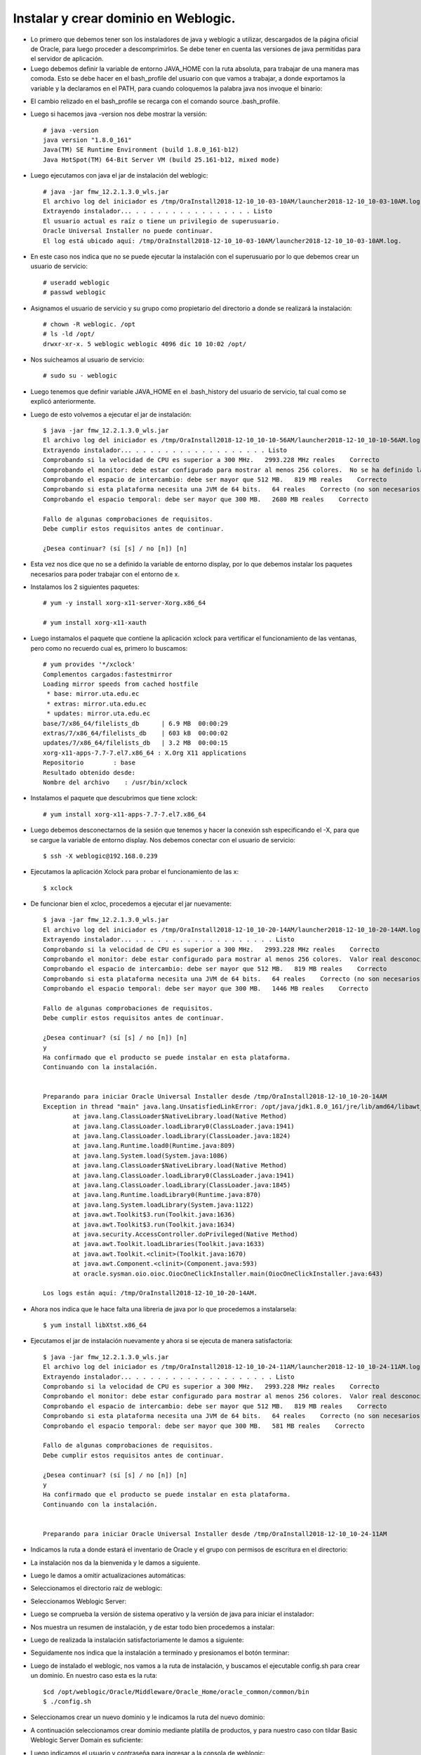 Instalar y crear dominio en Weblogic.
======

- Lo primero que debemos tener son los instaladores de java y weblogic a utilizar, descargados de la página oficial de Oracle, para luego proceder a descomprimirlos. Se debe tener en cuenta las versiones de java permitidas para el servidor de aplicación.


- Luego debemos definir la variable de entorno JAVA_HOME con la ruta absoluta, para trabajar de una manera mas comoda. Esto se debe hacer en el bash_profile del usuario con que vamos a trabajar, a donde exportamos la variable y la declaramos en el PATH, para cuando coloquemos la palabra java nos invoque el binario:


.. image:: ../imagenes/instalacion/002.png


- El cambio relizado en el bash_profile se recarga con el comando source .bash_profile.


- Luego si hacemos java -version nos debe mostrar la versión::

	# java -version
	java version "1.8.0_161"
	Java(TM) SE Runtime Environment (build 1.8.0_161-b12)
	Java HotSpot(TM) 64-Bit Server VM (build 25.161-b12, mixed mode)


- Luego ejecutamos con java el jar de instalación del weblogic::

        # java -jar fmw_12.2.1.3.0_wls.jar
	El archivo log del iniciador es /tmp/OraInstall2018-12-10_10-03-10AM/launcher2018-12-10_10-03-10AM.log.
	Extrayendo instalador... . . . . . . . . . . . . . . . . Listo
	El usuario actual es raíz o tiene un privilegio de superusuario.
	Oracle Universal Installer no puede continuar.
	El log está ubicado aquí: /tmp/OraInstall2018-12-10_10-03-10AM/launcher2018-12-10_10-03-10AM.log.	


- En este caso nos indica que no se puede ejecutar la instalación con el superusuario por lo que debemos crear un usuario de servicio::


	# useradd weblogic
	# passwd weblogic


- Asignamos el usuario de servicio y su grupo como propietario del directorio a donde se realizará la instalación::


	# chown -R weblogic. /opt
	# ls -ld /opt/
	drwxr-xr-x. 5 weblogic weblogic 4096 dic 10 10:02 /opt/


- Nos suicheamos al usuario de servicio::

	# sudo su - weblogic


- Luego tenemos que definir variable JAVA_HOME en el .bash_history del usuario de servicio, tal cual como se explicó anteriormente.


- Luego de esto volvemos a ejecutar el jar de instalación::


	$ java -jar fmw_12.2.1.3.0_wls.jar 
	El archivo log del iniciador es /tmp/OraInstall2018-12-10_10-10-56AM/launcher2018-12-10_10-10-56AM.log.
	Extrayendo instalador... . . . . . . . . . . . . . . . . . . Listo
	Comprobando si la velocidad de CPU es superior a 300 MHz.   2993.228 MHz reales    Correcto
	Comprobando el monitor: debe estar configurado para mostrar al menos 256 colores.  No se ha definido la variable de entorno DISPLAY.    Fallo <<<<
	Comprobando el espacio de intercambio: debe ser mayor que 512 MB.   819 MB reales    Correcto
	Comprobando si esta plataforma necesita una JVM de 64 bits.   64 reales    Correcto (no son necesarios 64 bits)
	Comprobando el espacio temporal: debe ser mayor que 300 MB.   2680 MB reales    Correcto

	Fallo de algunas comprobaciones de requisitos.
	Debe cumplir estos requisitos antes de continuar.

	¿Desea continuar? (sí [s] / no [n]) [n]	


- Esta vez nos dice que no se a definido la variable de entorno display, por lo que debemos instalar los paquetes necesarios para poder trabajar con el entorno de x.


- Instalamos los 2 siguientes paquetes::


	# yum -y install xorg-x11-server-Xorg.x86_64

	# yum install xorg-x11-xauth


- Luego instamalos el paquete que contiene la aplicación xclock para vertificar el funcionamiento de las ventanas, pero como no recuerdo cual es, primero lo buscamos::


	# yum provides '*/xclock'
	Complementos cargados:fastestmirror
	Loading mirror speeds from cached hostfile
	 * base: mirror.uta.edu.ec
	 * extras: mirror.uta.edu.ec
	 * updates: mirror.uta.edu.ec
	base/7/x86_64/filelists_db      | 6.9 MB  00:00:29
	extras/7/x86_64/filelists_db    | 603 kB  00:00:02
	updates/7/x86_64/filelists_db   | 3.2 MB  00:00:15
	xorg-x11-apps-7.7-7.el7.x86_64 : X.Org X11 applications
	Repositorio        : base
	Resultado obtenido desde:
	Nombre del archivo    : /usr/bin/xclock


- Instalamos el paquete que descubrimos que tiene xclock::


	# yum install xorg-x11-apps-7.7-7.el7.x86_64


- Luego debemos desconectarnos de la sesión que tenemos y hacer la conexión ssh especificando el -X, para que se cargue la variable de entorno display. Nos debemos conectar con el usuario de servicio::


	$ ssh -X weblogic@192.168.0.239


- Ejecutamos la aplicación Xclock para probar el funcionamiento de las x::


	$ xclock


- De funcionar bien el xcloc, procedemos a ejecutar el jar nuevamente::

	
	$ java -jar fmw_12.2.1.3.0_wls.jar 
	El archivo log del iniciador es /tmp/OraInstall2018-12-10_10-20-14AM/launcher2018-12-10_10-20-14AM.log.
	Extrayendo instalador... . . . . . . . . . . . . . . . . . . . Listo
	Comprobando si la velocidad de CPU es superior a 300 MHz.   2993.228 MHz reales    Correcto
	Comprobando el monitor: debe estar configurado para mostrar al menos 256 colores.  Valor real desconocido.   Fallo <<<<
	Comprobando el espacio de intercambio: debe ser mayor que 512 MB.   819 MB reales    Correcto
	Comprobando si esta plataforma necesita una JVM de 64 bits.   64 reales    Correcto (no son necesarios 64 bits)
	Comprobando el espacio temporal: debe ser mayor que 300 MB.   1446 MB reales    Correcto

	Fallo de algunas comprobaciones de requisitos.
	Debe cumplir estos requisitos antes de continuar.

	¿Desea continuar? (sí [s] / no [n]) [n]
	y
	Ha confirmado que el producto se puede instalar en esta plataforma.
	Continuando con la instalación.


	Preparando para iniciar Oracle Universal Installer desde /tmp/OraInstall2018-12-10_10-20-14AM
	Exception in thread "main" java.lang.UnsatisfiedLinkError: /opt/java/jdk1.8.0_161/jre/lib/amd64/libawt_xawt.so: libXtst.so.6: no se puede abrir el fichero del objeto compartido: No existe el fichero o el directorio
		at java.lang.ClassLoader$NativeLibrary.load(Native Method)
		at java.lang.ClassLoader.loadLibrary0(ClassLoader.java:1941)
		at java.lang.ClassLoader.loadLibrary(ClassLoader.java:1824)
		at java.lang.Runtime.load0(Runtime.java:809)
		at java.lang.System.load(System.java:1086)
		at java.lang.ClassLoader$NativeLibrary.load(Native Method)
		at java.lang.ClassLoader.loadLibrary0(ClassLoader.java:1941)
		at java.lang.ClassLoader.loadLibrary(ClassLoader.java:1845)
		at java.lang.Runtime.loadLibrary0(Runtime.java:870)
		at java.lang.System.loadLibrary(System.java:1122)
		at java.awt.Toolkit$3.run(Toolkit.java:1636)
		at java.awt.Toolkit$3.run(Toolkit.java:1634)
		at java.security.AccessController.doPrivileged(Native Method)
		at java.awt.Toolkit.loadLibraries(Toolkit.java:1633)
		at java.awt.Toolkit.<clinit>(Toolkit.java:1670)
		at java.awt.Component.<clinit>(Component.java:593)
		at oracle.sysman.oio.oioc.OiocOneClickInstaller.main(OiocOneClickInstaller.java:643)

	Los logs están aquí: /tmp/OraInstall2018-12-10_10-20-14AM.


- Ahora nos indica que le hace falta una libreria de java por lo que procedemos a instalarsela::


	$ yum install libXtst.x86_64


- Ejecutamos el jar de instalación nuevamente y ahora si se ejecuta de manera satisfactoria::


	$ java -jar fmw_12.2.1.3.0_wls.jar 
	El archivo log del iniciador es /tmp/OraInstall2018-12-10_10-24-11AM/launcher2018-12-10_10-24-11AM.log.
	Extrayendo instalador... . . . . . . . . . . . . . . . . . . . Listo
	Comprobando si la velocidad de CPU es superior a 300 MHz.   2993.228 MHz reales    Correcto
	Comprobando el monitor: debe estar configurado para mostrar al menos 256 colores.  Valor real desconocido.   Fallo <<<<
	Comprobando el espacio de intercambio: debe ser mayor que 512 MB.   819 MB reales    Correcto
	Comprobando si esta plataforma necesita una JVM de 64 bits.   64 reales    Correcto (no son necesarios 64 bits)
	Comprobando el espacio temporal: debe ser mayor que 300 MB.   581 MB reales    Correcto

	Fallo de algunas comprobaciones de requisitos.
	Debe cumplir estos requisitos antes de continuar.

	¿Desea continuar? (sí [s] / no [n]) [n]
	y
	Ha confirmado que el producto se puede instalar en esta plataforma.
	Continuando con la instalación.


	Preparando para iniciar Oracle Universal Installer desde /tmp/OraInstall2018-12-10_10-24-11AM	


- Indicamos la ruta a donde estará el inventario de Oracle y el grupo con permisos de escritura en el directorio:


.. image:: ../imagenes/instalacion/003.png


- La instalación nos da la bienvenida y le damos a siguiente.


.. image:: ../imagenes/instalacion/004.png


- Luego le damos a omitir actualizaciones automáticas:


.. image:: ../imagenes/instalacion/005.png


- Seleccionamos el directorio raíz de weblogic:


.. image:: ../imagenes/instalacion/006.png


- Seleccionamos Weblogic Server:


.. image:: ../imagenes/instalacion/007.png


- Luego se comprueba la versión de sistema operativo y la versión de java para iniciar el instalador:


.. image:: ../imagenes/instalacion/008.png


- Nos muestra un resumen de instalación, y de estar todo bien procedemos a instalar:


.. image:: ../imagenes/instalacion/009.png


- Luego de realizada la instalación satisfactoriamente le damos a siguiente:


.. image:: ../imagenes/instalacion/010.png


- Seguidamente nos indica que la instalación a terminado y presionamos el botón terminar:


.. image:: ../imagenes/instalacion/011.png


- Luego de instalado el weblogic, nos vamos a la ruta de instalación, y buscamos el ejecutable config.sh para crear un dominio. En nuestro caso esta es la ruta::


	$cd /opt/weblogic/Oracle/Middleware/Oracle_Home/oracle_common/common/bin
	$ ./config.sh


- Seleccionamos crear un nuevo dominio y le indicamos la ruta del nuevo dominio:


.. image:: ../imagenes/instalacion/012.png


- A continuación seleccionamos crear dominio mediante platilla de productos, y para nuestro caso con tildar Basic Weblogic Server Domain es suficiente:


.. image:: ../imagenes/instalacion/013.png


- Luego indicamos el usuario y contraseña para ingresar a la consola de weblogic:


.. image:: ../imagenes/instalacion/014.png


- En el modo de dominio seleccionamos desarrollo, para evitar configuraciones con altos niveles de seguridad. Y seleccionamos el java JDK con que queremos instalar el dominio:


.. image:: ../imagenes/instalacion/015.png


- Seleccionamos la opción servidor de administración:


.. image:: ../imagenes/instalacion/016.png


- Luego le indicamos el nombre del servidor y el puerto:


.. image:: ../imagenes/instalacion/017.png


- Nos muestra un resumen de la configuración y de estar todo bien, seleccionamos crear:


.. image:: ../imagenes/instalacion/018.png


- Espereamos que se complete la creacción al 100 %:


.. image:: ../imagenes/instalacion/019.png


- Y si nos indica que el fin de la configuración fue satisfatorio le damos a terminar:


.. image:: ../imagenes/instalacion/020.png


- Luego nos vamos a la ruta de instalación del dominio al directorio bin, y primero subimos el tamaño de la máquina virtual a nuestro gusto en el archivo setDomainEnv.sh.


- Seguidamente iniciamos el dominio con el script startWebLogic.sh


- Al terminar de subir correctamente, ingresamos vía web a la consola de weblogic de la siguiente manera IP:PUERTO/console


.. image:: ../imagenes/instalacion/021.png


- Luego de loguearnos podremos observar todas las opciones para configurar el dominio:


.. image:: ../imagenes/instalacion/022.png


- En Estructura de Dominio, darle click al nombre de dominio, luego a la pestaña Aplicaciones 	 Web y se tilda una de las últimas opciones que se llama "Ruta de acceso Real Activada Archivada", que es para que el dominio trabaje con rutas absolutas:


.. image:: ../imagenes/dominio_despliegue/002.png


.. image:: ../imagenes/dominio_despliegue/003.png


- Luego de hacer esto guardamos los cambios:


.. image:: ../imagenes/dominio_despliegue/004.png


- La consola nos enviará un mensaje de que se han activado los cambios, sin embargo se debe reiniciar, por lo que que debes ir al servidor y ejecutar los comandos stopWeblogic.sh y startWeblogic.sh:


.. image:: ../imagenes/dominio_despliegue/005.png


- Posteriormente en Estructura de Dominio seleccionamos Servicios ---> Orígenes de Datos, y le damos a nuevo para crear un datasource para conexión a la base de datos:


.. image:: ../imagenes/dominio_despliegue/006.png


- Seleccionamos Origen de datos Genérico:


.. image:: ../imagenes/dominio_despliegue/007.png


- Le asignamos el nombre al datasource:


.. image:: ../imagenes/dominio_despliegue/008.png


- Seleccionamos el controlador de base de datos que en nuestro caso es este:


.. image:: ../imagenes/dominio_despliegue/009.png


- Las opciones de transacción las dejamos por defecto:


.. image:: ../imagenes/dominio_despliegue/010.png


- Ingresamos el nombre de base de datos, la ip del servidor, el puerto y el usuario de base de datos con su contraseña:


.. image:: ../imagenes/dominio_despliegue/011.png


- Luego le damos a Probar Configuración, para certificar que conecte a la base de datos:


.. image:: ../imagenes/dominio_despliegue/012.png


- Le damos siguiente y tildamos el dominio, y luego le damos a finalizar:


.. image:: ../imagenes/dominio_despliegue/013.png


- Ya el datasource se debe haber creado de manera exitosa:


.. image:: ../imagenes/dominio_despliegue/014.png


- Sí queremos aumentar el pool de conexiones posterior a la creación del datasource, lo seleccionamos y le damos a la pestaña Pool de Conexiones, y a donde dice Capacidad Máxima, colocamos el valor de nuestro gusto:


.. image:: ../imagenes/dominio_despliegue/015.png


.. image:: ../imagenes/dominio_despliegue/016.png


- A continuación la consola nos enviará un mensaje de que se han activado los cambios y que no es necesario reiniciar:


.. image:: ../imagenes/dominio_despliegue/017.png


- Finalmente, luego de configurado el dominio podemos proceder a desplegar nuestra aplicación. Para ello, en Estructura de Dominio le damos a la opción Despliegues y seguidamente a la opción instalar:


.. image:: ../imagenes/dominio_despliegue/018.png


- Le indicamos la ruta a donde esta ubicado el ear y seleccionamos siguiente:


.. image:: ../imagenes/dominio_despliegue/019.png


- A continuación le damos a la opción Instalar Despliegue como Aplicación:


.. image:: ../imagenes/dominio_despliegue/020.png


- Seleccionamos siguiente y le asignamos el nombre del ear:


.. image:: ../imagenes/dominio_despliegue/021.png


- Siguiente para pasar al despliegue:


.. image:: ../imagenes/dominio_despliegue/022.png


- Ya el despliegue se a realizado y presionamos a la opción Terminar:


.. image:: ../imagenes/dominio_despliegue/023.png


- Aquí nos mostrará la Configuración General, y de estar todo bien le damos a la opción Guardar:


.. image:: ../imagenes/dominio_despliegue/024.png


- Finalmente la consola nos muestra un mensaje de que se han activado todos los cambios y que no es necesario reiniciar, por lo que ya se puede proceder a consultar la aplicación:


.. image:: ../imagenes/dominio_despliegue/025.png
